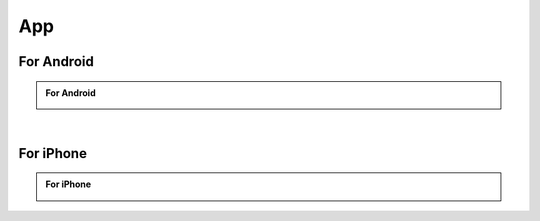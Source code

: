 ###########
App
###########

For Android
********************

.. admonition:: For Android
    
    .. image:: /_static/images/App_google.png
        :width: 45%
        :align: left

    .. image:: /_static/images/App_apk.png
        :width: 45%
        :align: right
    
    |Download_apk| |Google_play|

    .. raw:: html
    
        <div style="clear: both;"></div>

|

For iPhone
********************

.. admonition:: For iPhone
    
    .. image:: /_static/images/App_iphone.png
        :width: 45%
        :align: center

    |Download_appstore|
    
.. |Download_apk| image:: /_static/images/Download_apk.png
   :alt: Download APK
   :target: https://github.com/Freenove/Freenove_App_for_Android/raw/master/freenove.apk
   :class: float-right 
   :width: 200px
   :height: 61px

.. |Google_play| image:: /_static/images/Google_play.png
   :alt: Google play
   :target: https://play.google.com/store/apps/details?id=com.freenove.suhayl.Freenove&pli=1
   :class: float-left 
   :width: 200px

.. |Download_appstore| image:: /_static/images/Download_appstore.png
   :alt: Download appstore
   :target: https://apps.apple.com/us/app/freenove/id1523264732
   :class: custom-center 
   :width: 200px